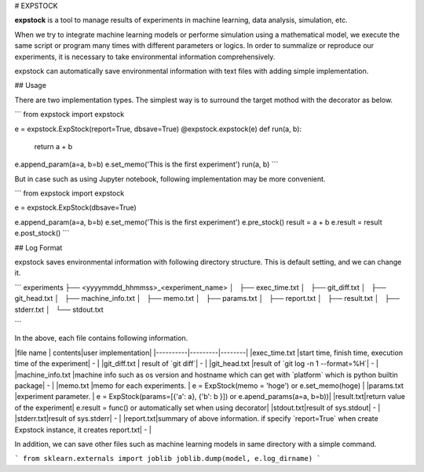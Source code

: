 # EXPSTOCK

**expstock** is a tool to manage results of experiments in machine learning, data analysis, simulation, etc.

When we try to integrate machine learning models or performe simulation using a mathematical model, we execute the same script or program many times with different parameters or logics.
In order to summalize or reproduce our experiments, it is necessary to take environmental information comprehensively.

expstock can automatically save environmental information with text files with adding simple implementation.

## Usage

There are two implementation types.
The simplest way is to surround the target mothod with the decorator as below.

```
from expstock import expstock

e = expstock.ExpStock(report=True, dbsave=True)
@expstock.expstock(e)
def run(a, b):
    return a + b

e.append_param(a=a, b=b)
e.set_memo('This is the first experiment')
run(a, b)
```

But in case such as using Jupyter notebook, following implementation may be more convenient.

```
from expstock import expstock


e = expstock.ExpStock(dbsave=True)

e.append_param(a=a, b=b)
e.set_memo('This is the first experiment')
e.pre_stock()
result = a + b
e.result = result
e.post_stock()
```


## Log Format

expstock saves environmental information with following directory structure. This is default setting, and we can change it.

```
experiments
├── <yyyymmdd_hhmmss>_<experiment_name>
│   ├── exec_time.txt
│   ├── git_diff.txt
│   ├── git_head.txt
│   ├── machine_info.txt
│   ├── memo.txt
│   ├── params.txt
│   ├── report.txt
│   ├── result.txt
│   ├── stderr.txt
│   └── stdout.txt

```

In the above, each file contains following information.

|file name | contents|user implementation|
|----------|---------|--------|
|exec_time.txt |start time, finish time, execution time of the experiment| - |
|git_diff.txt | result of `git diff`| - |
|git_head.txt |result of `git log -n 1 --format=%H`| - |
|machine_info.txt |machine info such as os version and hostname which can get with `platform` which is python builtin package| - |
|memo.txt |memo for each experiments. | e = ExpStock(memo = 'hoge') or e.set_memo(hoge) |
|params.txt |experiment parameter. | e = ExpStock(params=[{'a': a}, {'b': b }]) or  e.apend_params(a=a, b=b))|
|result.txt|return value of the experiment| e.result = func() or automatically set when using decorator|
|stdout.txt|result of sys.stdout| - |
|stderr.txt|result of sys.stderr| - |
|report.txt|summary of above information. if specify `report=True` when create Expstock instance, it creates report.txt| - |

In addition, we can save other files such as machine learning models in same directory with a simple command.

```
from sklearn.externals import joblib
joblib.dump(model, e.log_dirname)
```




